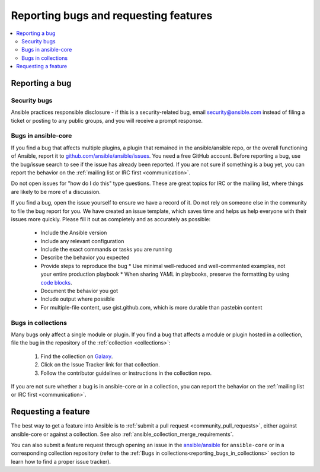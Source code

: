 .. _reporting_bugs_and_features:

**************************************
Reporting bugs and requesting features
**************************************

.. contents::
   :local:

.. _reporting_bugs:

Reporting a bug
===============

Security bugs
-------------

Ansible practices responsible disclosure - if this is a security-related bug, email `security@ansible.com <mailto:security@ansible.com>`_ instead of filing a ticket or posting to any public groups, and you will receive a prompt response.

Bugs in ansible-core
--------------------

If you find a bug that affects multiple plugins, a plugin that remained in the ansible/ansible repo, or the overall functioning of Ansible, report it to `github.com/ansible/ansible/issues <https://github.com/ansible/ansible/issues>`_. You need a free GitHub account.  Before reporting a bug, use the bug/issue search to see if the issue has already been reported. If you are not sure if something is a bug yet, you can report the behavior on the :ref:`mailing list or IRC first <communication>`.

Do not open issues for "how do I do this" type questions.  These are great topics for IRC or the mailing list, where things are likely to be more of a discussion.

If you find a bug, open the issue yourself to ensure we have a record of it. Do not rely on someone else in the community to file the bug report for you. We have created an issue template, which saves time and helps us help everyone with their issues more quickly. Please fill it out as completely and as accurately as possible:

  * Include the Ansible version
  * Include any relevant configuration
  * Include the exact commands or tasks you are running
  * Describe the behavior you expected
  * Provide steps to reproduce the bug
    * Use minimal well-reduced and well-commented examples, not your entire production playbook
    * When sharing YAML in playbooks, preserve the formatting by using `code blocks  <https://help.github.com/articles/creating-and-highlighting-code-blocks/>`_.
  * Document the behavior you got
  * Include output where possible
  * For multiple-file content, use gist.github.com, which is more durable than pastebin content

.. _reporting_bugs_in_collections:

Bugs in collections
-------------------

Many bugs only affect a single module or plugin. If you find a bug that affects a module or plugin hosted in a collection, file the bug in the repository of the :ref:`collection <collections>`:

  #. Find the collection on `Galaxy <https://galaxy.ansible.com>`_.
  #. Click on the Issue Tracker link for that collection.
  #. Follow the contributor guidelines or instructions in the collection repo.

If you are not sure whether a bug is in ansible-core or in a collection, you can report the behavior on the :ref:`mailing list or IRC first <communication>`.

.. _request_features:

Requesting a feature
====================

The best way to get a feature into Ansible is to :ref:`submit a pull request <community_pull_requests>`, either against ansible-core or against a collection. See also :ref:`ansible_collection_merge_requirements`.

You can also submit a feature request through opening an issue in the `ansible/ansible <https://github.com/ansible/ansible/issues>`_ for ``ansible-core`` or in a corresponding collection repository (refer to the :ref:`Bugs in collections<reporting_bugs_in_collections>` section to learn how to find a proper issue tracker).
